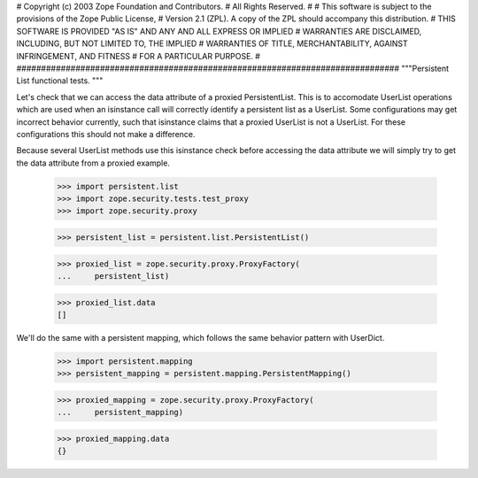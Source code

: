 ##############################################################################
#
# Copyright (c) 2003 Zope Foundation and Contributors.
# All Rights Reserved.
#
# This software is subject to the provisions of the Zope Public License,
# Version 2.1 (ZPL).  A copy of the ZPL should accompany this distribution.
# THIS SOFTWARE IS PROVIDED "AS IS" AND ANY AND ALL EXPRESS OR IMPLIED
# WARRANTIES ARE DISCLAIMED, INCLUDING, BUT NOT LIMITED TO, THE IMPLIED
# WARRANTIES OF TITLE, MERCHANTABILITY, AGAINST INFRINGEMENT, AND FITNESS
# FOR A PARTICULAR PURPOSE.
#
##############################################################################
"""Persistent List functional tests.
"""

Let's check that we can access the data attribute of a proxied
PersistentList. This is to accomodate UserList operations which are
used when an isinstance call will correctly identify a persistent list
as a UserList. Some configurations may get incorrect behavior currently,
such that isinstance claims that a proxied UserList is not a UserList.
For these configurations this should not make a difference.

Because several UserList methods use this isinstance check before
accessing the data attribute we will simply try to get the data
attribute from a proxied example.

    >>> import persistent.list
    >>> import zope.security.tests.test_proxy
    >>> import zope.security.proxy

    >>> persistent_list = persistent.list.PersistentList()

    >>> proxied_list = zope.security.proxy.ProxyFactory(
    ...     persistent_list)

    >>> proxied_list.data
    []

We'll do the same with a persistent mapping, which follows the same
behavior pattern with UserDict.

    >>> import persistent.mapping
    >>> persistent_mapping = persistent.mapping.PersistentMapping()

    >>> proxied_mapping = zope.security.proxy.ProxyFactory(
    ...     persistent_mapping)

    >>> proxied_mapping.data
    {}

